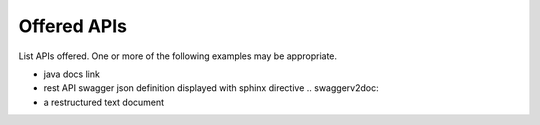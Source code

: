 .. This work is licensed under a Creative Commons Attribution 4.0 International License.
.. http://creativecommons.org/licenses/by/4.0


Offered APIs
============
List APIs offered.   One or more of the following examples may be appropriate.

* java docs link
* rest API swagger json definition displayed with sphinx directive .. swaggerv2doc:
* a restructured text document

